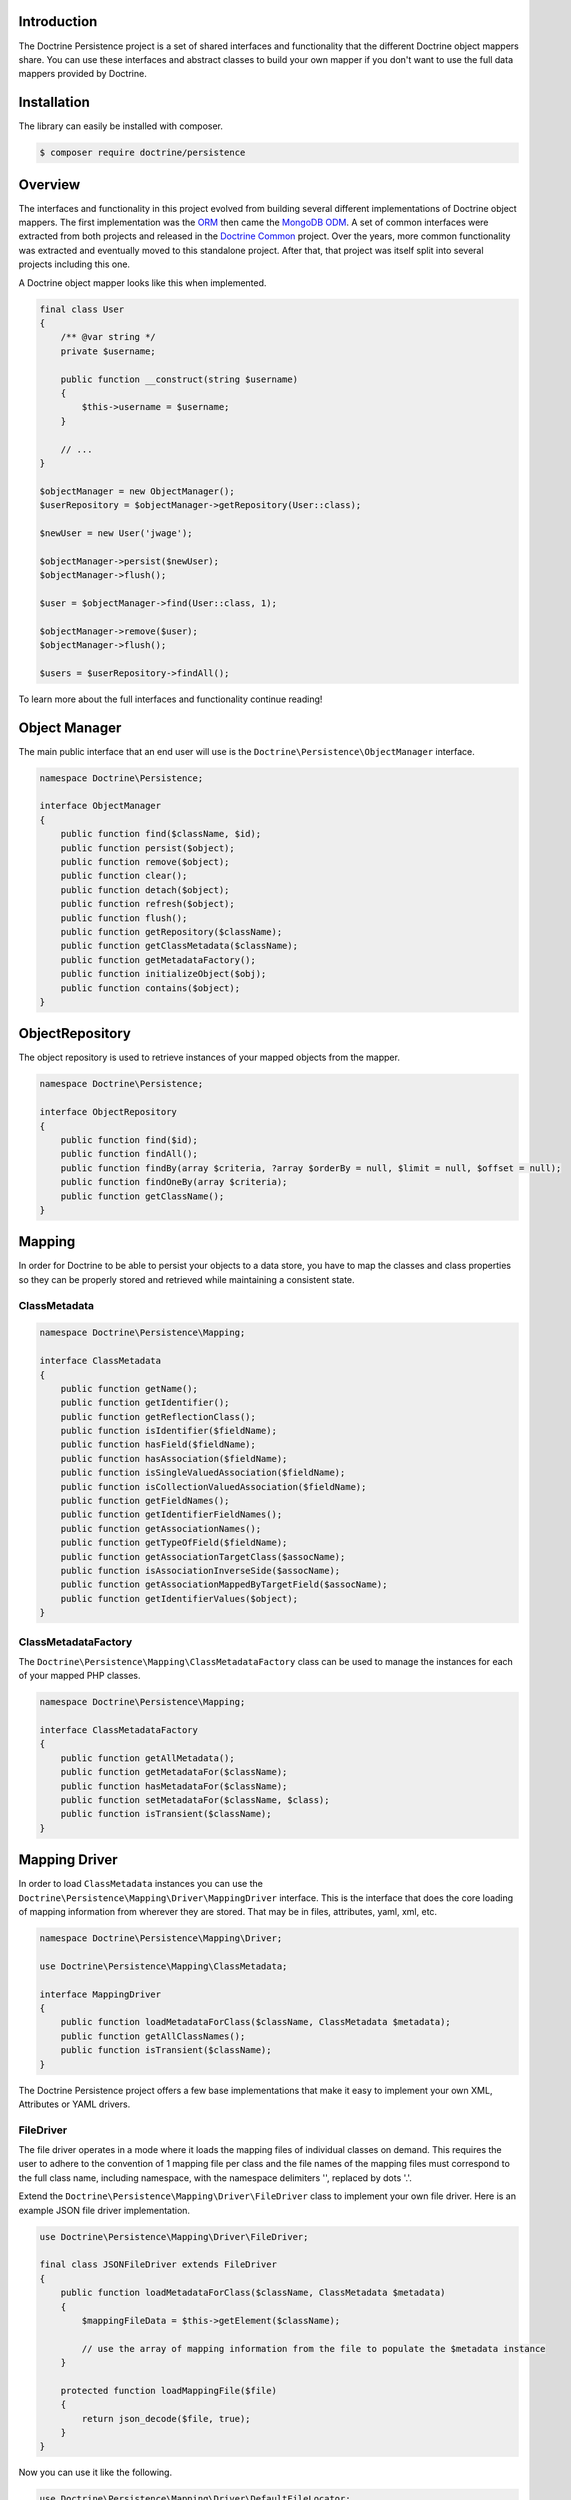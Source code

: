 Introduction
============

The Doctrine Persistence project is a set of shared interfaces and functionality that the different Doctrine
object mappers share. You can use these interfaces and abstract classes to build your own mapper if you don't
want to use the full data mappers provided by Doctrine.

Installation
============

The library can easily be installed with composer.

.. code-block:: sh

    $ composer require doctrine/persistence

Overview
========

The interfaces and functionality in this project evolved from building several different implementations of Doctrine
object mappers. The first implementation was the ORM_ then came the `MongoDB ODM`_. A set of common interfaces were
extracted from both projects and released in the `Doctrine Common`_ project. Over the years, more common functionality
was extracted and eventually moved to this standalone project.
After that, that project was itself split into several projects
including this one.

A Doctrine object mapper looks like this when implemented.

.. code-block:: php

    final class User
    {
        /** @var string */
        private $username;

        public function __construct(string $username)
        {
            $this->username = $username;
        }

        // ...
    }

    $objectManager = new ObjectManager();
    $userRepository = $objectManager->getRepository(User::class);

    $newUser = new User('jwage');

    $objectManager->persist($newUser);
    $objectManager->flush();

    $user = $objectManager->find(User::class, 1);

    $objectManager->remove($user);
    $objectManager->flush();

    $users = $userRepository->findAll();

To learn more about the full interfaces and functionality continue reading!

Object Manager
==============

The main public interface that an end user will use is the ``Doctrine\Persistence\ObjectManager`` interface.

.. code-block:: php

    namespace Doctrine\Persistence;

    interface ObjectManager
    {
        public function find($className, $id);
        public function persist($object);
        public function remove($object);
        public function clear();
        public function detach($object);
        public function refresh($object);
        public function flush();
        public function getRepository($className);
        public function getClassMetadata($className);
        public function getMetadataFactory();
        public function initializeObject($obj);
        public function contains($object);
    }

ObjectRepository
================

The object repository is used to retrieve instances of your mapped objects from the mapper.

.. code-block:: php

    namespace Doctrine\Persistence;

    interface ObjectRepository
    {
        public function find($id);
        public function findAll();
        public function findBy(array $criteria, ?array $orderBy = null, $limit = null, $offset = null);
        public function findOneBy(array $criteria);
        public function getClassName();
    }

Mapping
=======

In order for Doctrine to be able to persist your objects to a data store, you have to map the classes and class
properties so they can be properly stored and retrieved while maintaining a consistent state.

ClassMetadata
-------------

.. code-block:: php

    namespace Doctrine\Persistence\Mapping;

    interface ClassMetadata
    {
        public function getName();
        public function getIdentifier();
        public function getReflectionClass();
        public function isIdentifier($fieldName);
        public function hasField($fieldName);
        public function hasAssociation($fieldName);
        public function isSingleValuedAssociation($fieldName);
        public function isCollectionValuedAssociation($fieldName);
        public function getFieldNames();
        public function getIdentifierFieldNames();
        public function getAssociationNames();
        public function getTypeOfField($fieldName);
        public function getAssociationTargetClass($assocName);
        public function isAssociationInverseSide($assocName);
        public function getAssociationMappedByTargetField($assocName);
        public function getIdentifierValues($object);
    }

ClassMetadataFactory
--------------------

The ``Doctrine\Persistence\Mapping\ClassMetadataFactory`` class can be used to manage the instances for each of
your mapped PHP classes.

.. code-block:: php

    namespace Doctrine\Persistence\Mapping;

    interface ClassMetadataFactory
    {
        public function getAllMetadata();
        public function getMetadataFor($className);
        public function hasMetadataFor($className);
        public function setMetadataFor($className, $class);
        public function isTransient($className);
    }

Mapping Driver
==============

In order to load ``ClassMetadata`` instances you can use the ``Doctrine\Persistence\Mapping\Driver\MappingDriver``
interface. This is the interface that does the core loading of mapping information from wherever they are stored.
That may be in files, attributes, yaml, xml, etc.

.. code-block:: php

    namespace Doctrine\Persistence\Mapping\Driver;

    use Doctrine\Persistence\Mapping\ClassMetadata;

    interface MappingDriver
    {
        public function loadMetadataForClass($className, ClassMetadata $metadata);
        public function getAllClassNames();
        public function isTransient($className);
    }

The Doctrine Persistence project offers a few base implementations that
make it easy to implement your own XML, Attributes or YAML drivers.

FileDriver
----------

The file driver operates in a mode where it loads the mapping files of individual classes on demand. This requires
the user to adhere to the convention of 1 mapping file per class and the file names of the mapping files must
correspond to the full class name, including namespace, with the namespace delimiters '\', replaced by dots '.'.

Extend the ``Doctrine\Persistence\Mapping\Driver\FileDriver`` class to implement your own file driver.
Here is an example JSON file driver implementation.

.. code-block:: php

    use Doctrine\Persistence\Mapping\Driver\FileDriver;

    final class JSONFileDriver extends FileDriver
    {
        public function loadMetadataForClass($className, ClassMetadata $metadata)
        {
            $mappingFileData = $this->getElement($className);

            // use the array of mapping information from the file to populate the $metadata instance
        }

        protected function loadMappingFile($file)
        {
            return json_decode($file, true);
        }
    }

Now you can use it like the following.

.. code-block:: php

    use Doctrine\Persistence\Mapping\Driver\DefaultFileLocator;

    $fileLocator = new DefaultFileLocator('/path/to/mapping/files', 'json');

    $jsonFileDriver = new JSONFileDriver($fileLocator);

Now if you have a class named ``App\Model\User`` and you can load the mapping information like this.

.. code-block:: php

    use App\Model\User;
    use Doctrine\Persistence\Mapping\ClassMetadata;

    $classMetadata = new ClassMetadata();

    // looks for a file at /path/to/mapping/files/App.Model.User.json
    $jsonFileDriver->loadMetadataForClass(User::class, $classMetadata);


PHPDriver
---------

The PHPDriver includes PHP files which just populate ``ClassMetadata`` instances with plain PHP code.

.. code-block:: php

    use Doctrine\Persistence\Mapping\Driver\PHPDriver;

    $phpDriver = new PHPDriver('/path/to/mapping/files');

Now you can use it like the following:

.. code-block:: php

    use App\Model\User;
    use Doctrine\Persistence\Mapping\ClassMetadata;

    $classMetadata = new ClassMetadata();

    // looks for a PHP file at /path/to/mapping/files/App.Model.User.php
    $phpDriver->loadMetadataForClass(User::class, $classMetadata);

Inside the ``/path/to/mapping/files/App.Model.User.php`` file you can write raw PHP code to populate a ``ClassMetadata``
instance. You will have access to a variable named ``$metadata`` inside the file that you can use to populate the
mapping metadata.

.. code-block:: php

    use App\Model\User;

    $metadata->name = User::class;

    // ...

StaticPHPDriver
--------------

The StaticPHPDriver calls a static ``loadMetadata()`` method on your model classes where you can manually populate the
``ClassMetadata`` instance.

.. code-block:: php

    $staticPHPDriver = new StaticPHPDriver('/path/to/classes');

    $classMetadata = new ClassMetadata();

    // looks for a PHP file at /path/to/classes/App/Model/User.php
    $phpDriver->loadMetadataForClass(User::class, $classMetadata);

Your class in ``App\Model\User`` would look like the following.

.. code-block:: php

    namespace App\Model;

    final class User
    {
        // ...

        public static function loadMetadata(ClassMetadata $metadata)
        {
            // populate the $metadata instance
        }
    }

Reflection
==========

Doctrine uses reflection to set and get the data inside your objects. The
``Doctrine\Persistence\Mapping\ReflectionService`` is the primary interface needed for a Doctrine mapper.

.. code-block:: php

    namespace Doctrine\Persistence\Mapping;

    interface ReflectionService
    {
        public function getParentClasses($class);
        public function getClassShortName($class);
        public function getClassNamespace($class);
        public function getClass($class);
        public function getAccessibleProperty($class, $property);
        public function hasPublicMethod($class, $method);
    }

Doctrine provides an implementation of this interface in the class named
``Doctrine\Persistence\Mapping\RuntimeReflectionService``.

Implementations
===============

There are several different implementations of the Doctrine Persistence APIs.

- ORM_ - The Doctrine Object Relational Mapper is a data mapper for relational databases.
- `MongoDB ODM`_ - The Doctrine MongoDB ODM is a data mapper for MongoDB.
- `PHPCR ODM`_ - The Doctrine PHPCR ODM a data mapper built on top of the PHPCR API.

.. _ORM: https://www.doctrine-project.org/projects/orm.html
.. _MongoDB ODM: https://www.doctrine-project.org/projects/mongodb-odm.html
.. _PHPCR ODM: https://www.doctrine-project.org/projects/phpcr-odm.html
.. _Doctrine Common: https://www.doctrine-project.org/projects/common.html
